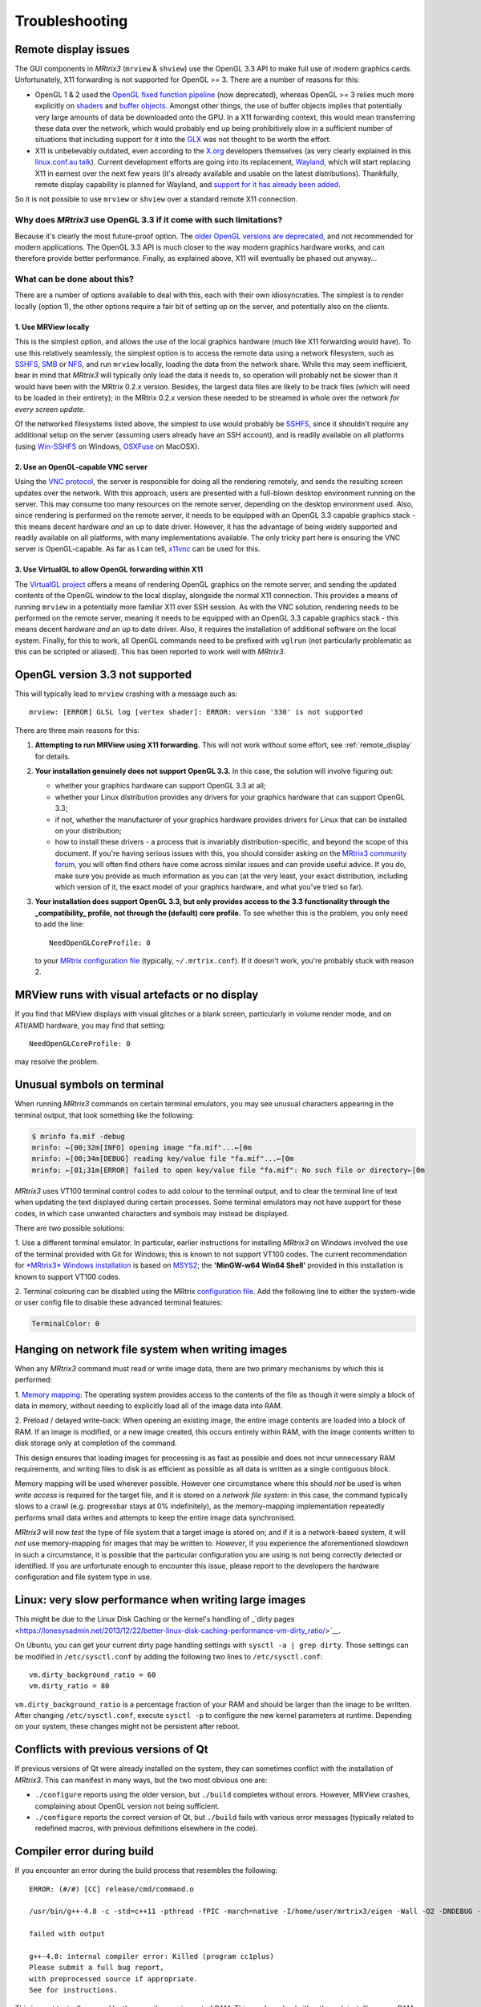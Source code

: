 .. _troubleshooting:

Troubleshooting
===============

.. _remote_display:

Remote display issues
---------------------

The GUI components in *MRtrix3* (``mrview`` & ``shview``) use the OpenGL
3.3 API to make full use of modern graphics cards. Unfortunately, X11
forwarding is not supported for OpenGL >= 3. There are a number of
reasons for this:

-  OpenGL 1 & 2 used the `OpenGL fixed function
   pipeline <https://www.opengl.org/wiki/Fixed_Function_Pipeline>`__
   (now deprecated), whereas OpenGL >= 3 relies much more explicitly on
   `shaders <https://www.opengl.org/wiki/Shader>`__ and `buffer
   objects <https://www.opengl.org/wiki/Buffer_Object>`__. Amongst other
   things, the use of buffer objects implies that potentially very large
   amounts of data be downloaded onto the GPU. In a X11 forwarding
   context, this would mean transferring these data over the network,
   which would probably end up being prohibitively slow in a sufficient
   number of situations that including support for it into the
   `GLX <http://en.wikipedia.org/wiki/GLX>`__ was not thought to be
   worth the effort.

-  X11 is unbelievably outdated, even according to the
   `X.org <http://www.x.org/wiki/>`__ developers themselves (as very
   clearly explained in this `linux.conf.au
   talk <https://www.youtube.com/watch?v=RIctzAQOe44>`__). Current
   development efforts are going into its replacement,
   `Wayland <http://wayland.freedesktop.org/>`__, which will start
   replacing X11 in earnest over the next few years (it's already
   available and usable on the latest distributions). Thankfully, remote
   display capability is planned for Wayland, and `support for it has
   already been
   added <http://www.phoronix.com/scan.php?page=news_item&px=MTM0MDg>`__.

So it is not possible to use ``mrview`` or ``shview`` over a standard
remote X11 connection.

Why does *MRtrix3* use OpenGL 3.3 if it come with such limitations?
^^^^^^^^^^^^^^^^^^^^^^^^^^^^^^^^^^^^^^^^^^^^^^^^^^^^^^^^^^^^^^^^^^^

Because it's clearly the most future-proof option. The `older OpenGL
versions are
deprecated <https://www.opengl.org/wiki/Fixed_Function_Pipeline>`__, and
not recommended for modern applications. The OpenGL 3.3 API is much
closer to the way modern graphics hardware works, and can therefore
provide better performance. Finally, as explained above, X11 will
eventually be phased out anyway...

What can be done about this?
^^^^^^^^^^^^^^^^^^^^^^^^^^^^

There are a number of options available to deal with this, each with
their own idiosyncraties. The simplest is to render locally (option 1),
the other options require a fair bit of setting up on the server, and
potentially also on the clients.

1. Use MRView locally
"""""""""""""""""""""

This is the simplest option, and allows the use of the local graphics
hardware (much like X11 forwarding would have). To use this relatively
seamlessly, the simplest option is to access the remote data using a
network filesystem, such as
`SSHFS <http://en.wikipedia.org/wiki/SSHFS>`__,
`SMB <http://en.wikipedia.org/wiki/Server_Message_Block>`__ or
`NFS <http://en.wikipedia.org/wiki/Network_File_System>`__, and run
``mrview`` locally, loading the data from the network share. While this may
seem inefficient, bear in mind that *MRtrix3* will typically only load the
data it needs to, so operation will probably not be slower than it would
have been with the MRtrix 0.2.x version. Besides, the largest data files
are likely to be track files (which will need to be loaded in their
entirety); in the MRtrix 0.2.x version these needed to be streamed in
whole over the network *for every screen update*.

Of the networked filesystems listed above, the simplest to use would
probably be `SSHFS <http://en.wikipedia.org/wiki/SSHFS>`__, since it
shouldn't require any additional setup on the server (assuming users
already have an SSH account), and is readily available on all platforms
(using `Win-SSHFS <https://code.google.com/p/win-sshfs/>`__ on Windows,
`OSXFuse <http://osxfuse.github.io/>`__ on MacOSX).

2. Use an OpenGL-capable VNC server
"""""""""""""""""""""""""""""""""""

Using the `VNC
protocol <http://en.wikipedia.org/wiki/Virtual_Network_Computing>`__,
the server is responsible for doing all the rendering remotely, and
sends the resulting screen updates over the network. With this approach,
users are presented with a full-blown desktop environment running on the
server. This may consume too many resources on the remote server,
depending on the desktop environment used. Also, since rendering is
performed on the remote server, it needs to be equipped with an OpenGL
3.3 capable graphics stack - this means decent hardware *and* an up to
date driver. However, it has the advantage of being widely supported and
readily available on all platforms, with many implementations available.
The only tricky part here is ensuring the VNC server is OpenGL-capable.
As far as I can tell, `x11vnc <http://www.karlrunge.com/x11vnc/>`__ can
be used for this.

3. Use VirtualGL to allow OpenGL forwarding within X11
""""""""""""""""""""""""""""""""""""""""""""""""""""""

The `VirtualGL project <http://www.virtualgl.org/>`__ offers a means of
rendering OpenGL graphics on the remote server, and sending the updated
contents of the OpenGL window to the local display, alongside the normal
X11 connection. This provides a means of running ``mrview`` in a
potentially more familiar X11 over SSH session. As with the VNC
solution, rendering needs to be performed on the remote server, meaning
it needs to be equipped with an OpenGL 3.3 capable graphics stack - this
means decent hardware *and* an up to date driver. Also, it requires the
installation of additional software on the local system. Finally, for
this to work, all OpenGL commands need to be prefixed with ``vglrun``
(not particularly problematic as this can be scripted or aliased). This
has been reported to work well with *MRtrix3*.


OpenGL version 3.3 not supported
--------------------------------

This will typically lead to ``mrview`` crashing with a message such as:

::

    mrview: [ERROR] GLSL log [vertex shader]: ERROR: version '330' is not supported

There are three main reasons for this:

1. **Attempting to run MRView using X11 forwarding.** This will not work
   without some effort, see :ref:`remote_display` for details.

2. **Your installation genuinely does not support OpenGL 3.3.** In this
   case, the solution will involve figuring out:

   -  whether your graphics hardware can support OpenGL 3.3 at all;
   -  whether your Linux distribution provides any drivers for your
      graphics hardware that can support OpenGL 3.3;
   -  if not, whether the manufacturer of your graphics hardware
      provides drivers for Linux that can be installed on your
      distribution;
   -  how to install these drivers - a process that is invariably
      distribution-specific, and beyond the scope of this document. If
      you're having serious issues with this, you should consider asking
      on the `MRtrix3 community forum <http://community.mrtrix.org/>`__,
      you will often find others have come across similar issues and can
      provide useful advice. If you do, make sure you provide as much
      information as you can (at the very least, your exact
      distribution, including which version of it, the exact model of
      your graphics hardware, and what you've tried so far).

3. **Your installation does support OpenGL 3.3, but only provides access
   to the 3.3 functionality through the _compatibility_ profile, not through the
   (default) core profile.** To see whether this is the problem,
   you only need to add the line:

   ::

       NeedOpenGLCoreProfile: 0

   to your `MRtrix configuration file <config>`__ (typically, ``~/.mrtrix.conf``). If
   it doesn't work, you're probably stuck with reason 2.


MRView runs with visual artefacts or no display
-----------------------------------------------

If you find that MRView displays with visual glitches or a blank screen,
particularly in volume render mode, and on ATI/AMD hardware, you may find that
setting::

    NeedOpenGLCoreProfile: 0

may resolve the problem.


Unusual symbols on terminal
---------------------------

When running *MRtrix3* commands on certain terminal emulators, you may see
unusual characters appearing in the terminal output, that look something
like the following:

.. code-block:: console

    $ mrinfo fa.mif -debug
    mrinfo: ←[00;32m[INFO] opening image "fa.mif"...←[0m
    mrinfo: ←[00;34m[DEBUG] reading key/value file "fa.mif"...←[0m
    mrinfo: ←[01;31m[ERROR] failed to open key/value file "fa.mif": No such file or directory←[0m

*MRtrix3* uses VT100 terminal control codes to add colour to the terminal
output, and to clear the terminal line of text when updating the text
displayed during certain processes. Some terminal emulators may not
have support for these codes, in which case unwanted characters and
symbols may instead be displayed.

There are two possible solutions:

1. Use a different terminal emulator. In particular, earlier instructions
for installing *MRtrix3* on Windows involved the use of the terminal provided
with Git for Windows; this is known to not support VT100 codes. The
current recommendation for `*MRtrix3* Windows installation <windows-install>`__
is based on
`MSYS2 <http://sourceforge.net/p/msys2/wiki/MSYS2%20introduction/>`__;
the **'MinGW-w64 Win64 Shell'** provided in this installation is known to
support VT100 codes.

2. Terminal colouring can be disabled using the MRtrix
`configuration file <config>`__. Add the following line to either the
system-wide or user config file to disable these advanced terminal features:

.. code::

    TerminalColor: 0


Hanging on network file system when writing images
--------------------------------------------------

When any *MRtrix3* command must read or write image data, there are two
primary mechanisms by which this is performed:

1. `Memory mapping <https://en.wikipedia.org/wiki/Memory-mapped_file>`_:
The operating system provides access to the contents of the file as
though it were simply a block of data in memory, without needing to
explicitly load all of the image data into RAM.

2. Preload / delayed write-back: When opening an existing image, the
entire image contents are loaded into a block of RAM. If an image is
modified, or a new image created, this occurs entirely within RAM, with
the image contents written to disk storage only at completion of the
command.

This design ensures that loading images for processing is as fast as
possible and does not incur unnecessary RAM requirements, and writing
files to disk is as efficient as possible as all data is written as a
single contiguous block.

Memory mapping will be used wherever possible. However one circumstance
where this should *not* be used is when *write access* is required for
the target file, and it is stored on a *network file system*: in this
case, the command typically slows to a crawl (e.g. progressbar stays at
0% indefinitely), as the memory-mapping implementation repeatedly
performs small data writes and attempts to keep the entire image data
synchronised.

*MRtrix3* will now *test* the type of file system that a target image is
stored on; and if it is a network-based system, it will *not* use
memory-mapping for images that may be written to. *However*, if you
experience the aforementioned slowdown in such a circumstance, it is
possible that the particular configuration you are using is not being
correctly detected or identified. If you are unfortunate enough to
encounter this issue, please report to the developers the hardware
configuration and file system type in use.

Linux: very slow performance when writing large images
--------------------------------------------------
This might be due to the Linux Disk Caching or the kernel's handling of 
_`dirty pages <https://lonesysadmin.net/2013/12/22/better-linux-disk-caching-performance-vm-dirty_ratio/>`__.

On Ubuntu, you can get your current dirty page handling settings with ``sysctl -a | grep dirty``. 
Those settings can be modified in ``/etc/sysctl.conf`` by adding the following two lines to ``/etc/sysctl.conf``::

    vm.dirty_background_ratio = 60
    vm.dirty_ratio = 80

``vm.dirty_background_ratio`` is a percentage fraction of your RAM and should be larger than the image to be written. 
After changing ``/etc/sysctl.conf``, execute ``sysctl -p`` to configure the new kernel parameters at runtime. Depending on your system, these changes might not be persistent after reboot.


Conflicts with previous versions of Qt
--------------------------------------

If previous versions of Qt were already installed on the system, they
can sometimes conflict with the installation of *MRtrix3*. This can
manifest in many ways, but the two most obvious one are:

-  ``./configure`` reports using the older version, but ``./build``
   completes without errors. However, MRView crashes, complaining about
   OpenGL version not being sufficient.
-  ``./configure`` reports the correct version of Qt, but ``./build``
   fails with various error messages (typically related to redefined
   macros, with previous definitions elsewhere in the code).



Compiler error during build
---------------------------

If you encounter an error during the build process that resembles the following::

    ERROR: (#/#) [CC] release/cmd/command.o
    
    /usr/bin/g++-4.8 -c -std=c++11 -pthread -fPIC -march=native -I/home/user/mrtrix3/eigen -Wall -O2 -DNDEBUG -Isrc -Icmd -I./lib -Icmd cmd/command.cpp -o release/cmd/command.o
    
    failed with output
    
    g++-4.8: internal compiler error: Killed (program cc1plus)
    Please submit a full bug report,
    with preprocessed source if appropriate.
    See for instructions.


This is most typically caused by the compiler running out of RAM. This
can be solved either through installing more RAM into your system, or
by restricting the number of threads to be used during compilation::

    NUMBER_OF_PROCESSORS=1 ./build


